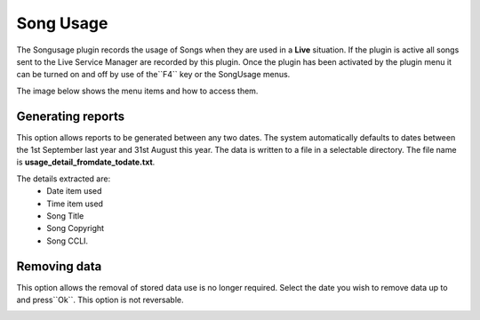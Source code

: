 ==========
Song Usage
==========

The Songusage plugin records the usage of Songs when they are used in a **Live**
situation. If the plugin is active all songs sent to the Live Service Manager
are recorded by this plugin. Once the plugin has been activated by the plugin
menu it can be turned on and off by use of the``F4`` key or the SongUsage menus.

The image below shows the menu items and how to access them.

.. image:: pics/songusage.png


Generating reports
------------------
This option allows reports to be generated between any two dates. The system
automatically defaults to  dates between the 1st September last year and 31st
August this year. The data is written to a file in a selectable directory.
The file name is **usage_detail_fromdate_todate.txt**.

.. image:: pics/songusagereport.png

The details extracted are:
  - Date item used
  - Time item used
  - Song Title
  - Song Copyright
  - Song CCLI.

Removing data
-------------
This option allows the removal of stored data use is no longer required.
Select the date you wish to remove data up to and press``Ok``. This option is
not reversable.

.. image:: pics/songusagedelete.png
